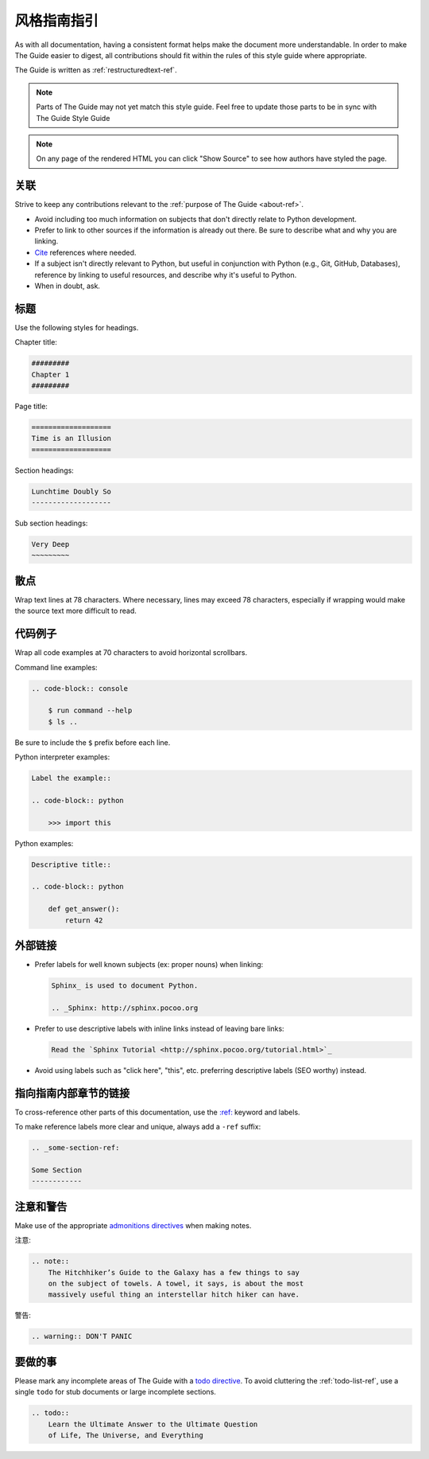 .. _guide-style-guide:

=====================
风格指南指引
=====================

As with all documentation, having a consistent format helps make the
document more understandable. In order to make The Guide easier to digest,
all contributions should fit within the rules of this style guide where
appropriate.

The Guide is written as :ref:`restructuredtext-ref`.

.. note:: Parts of The Guide may not yet match this style guide. Feel free
   to update those parts to be in sync with The Guide Style Guide

.. note:: On any page of the rendered HTML you can click "Show Source" to
   see how authors have styled the page.

关联
---------

Strive to keep any contributions relevant to the :ref:`purpose of The Guide
<about-ref>`.

* Avoid including too much information on subjects that don't directly
  relate to Python development.
* Prefer to link to other sources if the information is already out there.
  Be sure to describe what and why you are linking.
* `Cite <http://sphinx.pocoo.org/rest.html?highlight=citations#citations>`_
  references where needed.
* If a subject isn't directly relevant to Python, but useful in conjunction
  with Python (e.g., Git, GitHub, Databases), reference by linking to useful
  resources, and describe why it's useful to Python.
* When in doubt, ask.

标题
--------

Use the following styles for headings.

Chapter title:

.. code-block:: rest

    #########
    Chapter 1
    #########

Page title:

.. code-block:: rest

    ===================
    Time is an Illusion
    ===================

Section headings:

.. code-block:: rest

    Lunchtime Doubly So
    -------------------

Sub section headings:

.. code-block:: rest

    Very Deep
    ~~~~~~~~~

散点
-----

Wrap text lines at 78 characters. Where necessary, lines may exceed 78
characters, especially if wrapping would make the source text more difficult
to read.


代码例子
-------------

Wrap all code examples at 70 characters to avoid horizontal scrollbars.

Command line examples:

.. code-block:: rest

    .. code-block:: console

        $ run command --help
        $ ls ..

Be sure to include the ``$`` prefix before each line.

Python interpreter examples:

.. code-block:: rest

    Label the example::

    .. code-block:: python

        >>> import this

Python examples:

.. code-block:: rest

    Descriptive title::

    .. code-block:: python

        def get_answer():
            return 42

外部链接
------------------

* Prefer labels for well known subjects (ex: proper nouns) when linking:

  .. code-block:: rest

      Sphinx_ is used to document Python.

      .. _Sphinx: http://sphinx.pocoo.org

* Prefer to use descriptive labels with inline links instead of leaving bare
  links:

  .. code-block:: rest

      Read the `Sphinx Tutorial <http://sphinx.pocoo.org/tutorial.html>`_

* Avoid using labels such as "click here", "this", etc. preferring
  descriptive labels (SEO worthy) instead.

指向指南内部章节的链接
--------------------------------

To cross-reference other parts of this documentation, use the `:ref:
<http://sphinx.pocoo.org/markup/inline.html#cross-referencing-arbitrary-locations>`_
keyword and labels.

To make reference labels more clear and unique, always add a ``-ref`` suffix:

.. code-block:: rest

    .. _some-section-ref:

    Some Section
    ------------

注意和警告
------------------

Make use of the appropriate `admonitions directives
<http://sphinx.pocoo.org/rest.html#directives>`_ when making notes.

注意:

.. code-block:: rest

    .. note::
        The Hitchhiker’s Guide to the Galaxy has a few things to say
        on the subject of towels. A towel, it says, is about the most
        massively useful thing an interstellar hitch hiker can have.

警告:

.. code-block:: rest

    .. warning:: DON'T PANIC

要做的事
-----

Please mark any incomplete areas of The Guide with a `todo directive
<http://sphinx.pocoo.org/ext/todo.html?highlight=todo#directive-todo>`_. To
avoid cluttering the :ref:`todo-list-ref`, use a single ``todo`` for stub
documents or large incomplete sections.

.. code-block:: rest

    .. todo::
        Learn the Ultimate Answer to the Ultimate Question
        of Life, The Universe, and Everything

